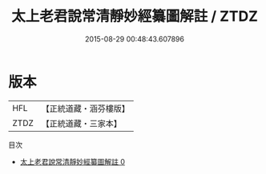 #+TITLE: 太上老君說常清靜妙經纂圖解註 / ZTDZ

#+DATE: 2015-08-29 00:48:43.607896
* 版本
 |       HFL|【正統道藏・涵芬樓版】|
 |      ZTDZ|【正統道藏・三家本】|
目次
 - [[file:KR5c0156_000.txt][太上老君說常清靜妙經纂圖解註 0]]
